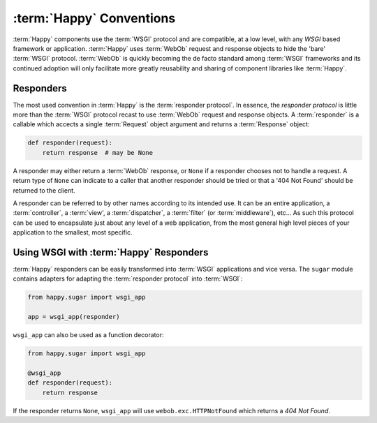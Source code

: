 :term:`Happy` Conventions
=========================

:term:`Happy` components use the :term:`WSGI` protocol and are compatible, at
a low level, with any `WSGI` based framework or application. :term:`Happy`
uses :term:`WebOb` request and response objects to hide the 'bare'
:term:`WSGI` protocol. :term:`WebOb` is quickly becoming the de facto standard
among :term:`WSGI` frameworks and its continued adoption will only facilitate
more greatly reusability and sharing of component libraries like
:term:`Happy`.

Responders
----------

The most used convention in :term:`Happy` is the :term:`responder protocol`.
In essence, the `responder protocol` is little more than the :term:`WSGI`
protocol recast to use :term:`WebOb` request and response objects. A
:term:`responder` is a callable which accects a single :term:`Request` object
argument and returns a :term:`Response` object:

.. code-block:: python

   def responder(request):
       return response  # may be None

A responder may either return a :term:`WebOb` response, or ``None`` if a
responder chooses not to handle a request.  A return type of ``None`` can
indicate to a caller that another responder should be tried or that a
'404 Not Found' should be returned to the client.

A responder can be referred to by other names according to its intended use.
It can be an entire application, a :term:`controller`, a :term:`view', a
:term:`dispatcher`, a :term:`filter` (or :term:`middleware`), etc...  As such
this protocol can be used to encapsulate just about any level of a web
application, from the most general high level pieces of your application to
the smallest, most specific.

Using WSGI with :term:`Happy` Responders
----------------------------------------

:term:`Happy` responders can be easily transformed into :term:`WSGI`
applications and vice versa.  The ``sugar`` module contains adapters for
adapting the :term:`responder protocol` into :term:`WSGI`:

.. code-block:: python

   from happy.sugar import wsgi_app

   app = wsgi_app(responder)

``wsgi_app`` can also be used as a function decorator:

.. code-block:: python

   from happy.sugar import wsgi_app

   @wsgi_app
   def responder(request):
       return response

If the responder returns ``None``, ``wsgi_app`` will use ``webob.exc.HTTPNotFound``
which returns a `404 Not Found`.